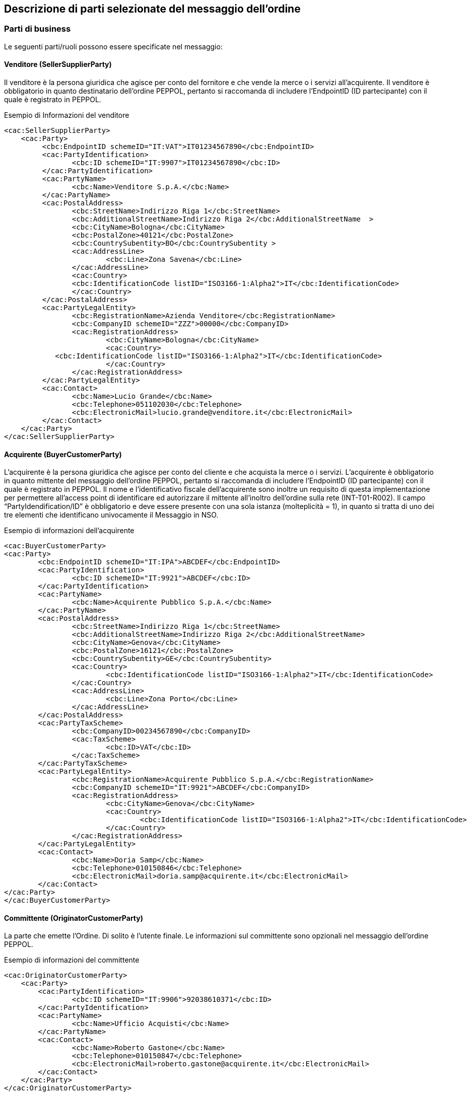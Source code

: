 == Descrizione di parti selezionate del messaggio dell’ordine

<<<

=== Parti di business

Le seguenti parti/ruoli possono essere specificate nel messaggio:

==== Venditore (SellerSupplierParty)

Il venditore è la persona giuridica che agisce per conto del fornitore e che vende la merce o i servizi all’acquirente. Il venditore è obbligatorio in quanto destinatario dell’ordine PEPPOL, pertanto si raccomanda di includere l’EndpointID (ID partecipante) con il quale è registrato in PEPPOL.

.Esempio di Informazioni del venditore
[source, xml]
<cac:SellerSupplierParty>
    <cac:Party>
	 <cbc:EndpointID schemeID="IT:VAT">IT01234567890</cbc:EndpointID>
	 <cac:PartyIdentification>
	 	<cbc:ID schemeID="IT:9907">IT01234567890</cbc:ID>
	 </cac:PartyIdentification>
	 <cac:PartyName>
	 	<cbc:Name>Venditore S.p.A.</cbc:Name>
	 </cac:PartyName>
	 <cac:PostalAddress>
	 	<cbc:StreetName>Indirizzo Riga 1</cbc:StreetName>
	 	<cbc:AdditionalStreetName>Indirizzo Riga 2</cbc:AdditionalStreetName  >
	 	<cbc:CityName>Bologna</cbc:CityName>
	 	<cbc:PostalZone>40121</cbc:PostalZone>
	 	<cbc:CountrySubentity>BO</cbc:CountrySubentity >
	 	<cac:AddressLine>
	 		<cbc:Line>Zona Savena</cbc:Line>
	 	</cac:AddressLine>
	 	<cac:Country>
	 	<cbc:IdentificationCode listID="ISO3166-1:Alpha2">IT</cbc:IdentificationCode>
	 	</cac:Country>
	 </cac:PostalAddress>
	 <cac:PartyLegalEntity>
	 	<cbc:RegistrationName>Azienda Venditore</cbc:RegistrationName>
	 	<cbc:CompanyID schemeID="ZZZ">00000</cbc:CompanyID>
	 	<cac:RegistrationAddress>
	 		<cbc:CityName>Bologna</cbc:CityName>
	 		<cac:Country>
            <cbc:IdentificationCode listID="ISO3166-1:Alpha2">IT</cbc:IdentificationCode>
	 		</cac:Country>
	 	</cac:RegistrationAddress>
	 </cac:PartyLegalEntity>
	 <cac:Contact>
	 	<cbc:Name>Lucio Grande</cbc:Name>
	 	<cbc:Telephone>051102030</cbc:Telephone>
	 	<cbc:ElectronicMail>lucio.grande@venditore.it</cbc:ElectronicMail>
	 </cac:Contact>
    </cac:Party>
</cac:SellerSupplierParty>
                       
==== Acquirente (BuyerCustomerParty) 

L’acquirente è la persona giuridica che agisce per conto del cliente e che acquista la merce o i servizi. L’acquirente è obbligatorio in quanto mittente del messaggio dell’ordine PEPPOL, pertanto si raccomanda di includere l’EndpointID (ID partecipante) con il quale è registrato in PEPPOL. 
Il nome e l’identificativo fiscale dell’acquirente sono inoltre un requisito di questa implementazione per permettere all’access point di identificare ed autorizzare il mittente all’inoltro dell’ordine sulla rete (INT-T01-R002).
Il campo “PartyIdendification/ID” è obbligatorio e deve essere presente con una sola istanza (molteplicità = 1), in quanto si tratta di uno dei tre elementi che identificano univocamente il Messaggio in NSO.

.Esempio di informazioni dell'acquirente
[source, xml]

<cac:BuyerCustomerParty>
<cac:Party>
	<cbc:EndpointID schemeID="IT:IPA">ABCDEF</cbc:EndpointID>
	<cac:PartyIdentification>
		<cbc:ID schemeID="IT:9921">ABCDEF</cbc:ID>
	</cac:PartyIdentification>
	<cac:PartyName>
		<cbc:Name>Acquirente Pubblico S.p.A.</cbc:Name>
	</cac:PartyName>
	<cac:PostalAddress>
		<cbc:StreetName>Indirizzo Riga 1</cbc:StreetName>
		<cbc:AdditionalStreetName>Indirizzo Riga 2</cbc:AdditionalStreetName>
		<cbc:CityName>Genova</cbc:CityName>
		<cbc:PostalZone>16121</cbc:PostalZone>
		<cbc:CountrySubentity>GE</cbc:CountrySubentity>
		<cac:Country>
			<cbc:IdentificationCode listID="ISO3166-1:Alpha2">IT</cbc:IdentificationCode>
		</cac:Country>
		<cac:AddressLine>
			<cbc:Line>Zona Porto</cbc:Line>
		</cac:AddressLine>
	</cac:PostalAddress>
	<cac:PartyTaxScheme>
		<cbc:CompanyID>00234567890</cbc:CompanyID>
		<cac:TaxScheme>
			<cbc:ID>VAT</cbc:ID>
		</cac:TaxScheme>
	</cac:PartyTaxScheme>
	<cac:PartyLegalEntity>
		<cbc:RegistrationName>Acquirente Pubblico S.p.A.</cbc:RegistrationName>
		<cbc:CompanyID schemeID="IT:9921">ABCDEF</cbc:CompanyID>
		<cac:RegistrationAddress>
			<cbc:CityName>Genova</cbc:CityName>
			<cac:Country>
				<cbc:IdentificationCode listID="ISO3166-1:Alpha2">IT</cbc:IdentificationCode>
			</cac:Country>
		</cac:RegistrationAddress>
	</cac:PartyLegalEntity>
	<cac:Contact>
		<cbc:Name>Doria Samp</cbc:Name>
		<cbc:Telephone>010150846</cbc:Telephone>
		<cbc:ElectronicMail>doria.samp@acquirente.it</cbc:ElectronicMail>
	</cac:Contact>
</cac:Party>
</cac:BuyerCustomerParty>

==== Committente (OriginatorCustomerParty)

La parte che emette l’Ordine. Di solito è l’utente finale. Le informazioni sul committente sono opzionali nel messaggio dell’ordine PEPPOL.

.Esempio di informazioni del committente

[source, xml]

<cac:OriginatorCustomerParty>
    <cac:Party>
	<cac:PartyIdentification>
		<cbc:ID schemeID="IT:9906">92038610371</cbc:ID>
	</cac:PartyIdentification>
	<cac:PartyName>
		<cbc:Name>Ufficio Acquisti</cbc:Name>
	</cac:PartyName>
	<cac:Contact>
		<cbc:Name>Roberto Gastone</cbc:Name>
		<cbc:Telephone>010150847</cbc:Telephone>
		<cbc:ElectronicMail>roberto.gastone@acquirente.it</cbc:ElectronicMail>
	</cac:Contact>
    </cac:Party>
</cac:OriginatorCustomerParty>

==== Intestatario fattura (AccountingCustomerParty)

L’intestatario della fattura è la persona giuridica che agisce per conto del Cliente e che riceve la fattura relativa all’ordine. Le informazioni sull’intestatario della fattura sono opzionali nel messaggio dell’Ordine PEPPOL. (Vedi regola INT-T01-R002).

.Esempio di informazioni dell'intestatario fattura

[source, xml]

<cac:AccountingCustomerParty>
<cac:Party>
	<cac:PartyIdentification>
		<cbc:ID schemeID="IT:9921">ABCDEF</cbc:ID>
	</cac:PartyIdentification>
	<cac:PartyName>
		<cbc:Name>Ospedale Sant’Anna</cbc:Name>
	</cac:PartyName>
	<cac:PostalAddress>
		<cbc:StreetName>Via del pensiero, 1</cbc:StreetName>
		<cbc:AdditionalStreetName>Primo Piano</cbc:AdditionalStreetName>
		<cbc:CityName>Maranello</cbc:CityName>
		<cbc:PostalZone>41053</cbc:PostalZone>
		<cbc:CountrySubentity>Modena</cbc:CountrySubentity>
		<cac:AddressLine>
			<cbc:Line>Stanza 18</cbc:Line>
		</cac:AddressLine>
		<cac:Country>
			<cbc:IdentificationCode listID="ISO3166-1:Alpha2">IT</cbc:IdentificationCode>
		</cac:Country>
	</cac:PostalAddress>
	<cac:PartyTaxScheme>
		<cbc:CompanyID>00234567890</cbc:CompanyID>
		<cac:TaxScheme>
			<cbc:ID>VAT</cbc:ID>
		</cac:TaxScheme>
	</cac:PartyTaxScheme>
	<cac:PartyLegalEntity>
		<cbc:RegistrationName>Ospedale Sant’Anna</cbc:RegistrationName>
		<cbc:CompanyID schemeID="IT:9906">00234567890</cbc:CompanyID>
		<cac:RegistrationAddress>
			<cbc:CityName>Modena</cbc:CityName>
			<cac:Country>
				<cbc:IdentificationCode listID="ISO3166-1:Alpha2">IT</cbc:IdentificationCode>
			</cac:Country>
		</cac:RegistrationAddress>
	</cac:PartyLegalEntity>
	<cac:Contact>
		<cbc:ID>IDResponsabileFatturazione</cbc:ID>
	</cac:Contact>
</cac:Party>
</cac:AccountingCustomerParty>

[NOTE]
====
E’ importante notare che per facilitare il riutilizzo delle informazioni sull’intestatario in fattura, si raccomanda di includere pi§ informazioni possibili, come PostalAddress, PartyTaxScheme e PartyLegalEntity (iscrizione al REA) in aggiunta al PartyName e al PartyIdentification.  
====


=== Riferimento ad un’altro ordine

Per diversi scopi potrebbe essere necessario riferirsi ad un altro ordine precedente. Allo scopo è possibile riferirsi ad un preciso ordine indicandone anche lo stato. Per esempio per sostituire un ordine rifiutato o per correggerlo è possibile:

* indicarne gli estremi;
* la tipologia 220 secondo la codifica OrderTypeCode basata su “UNCL1001”;
* lo stato “Cancelled” o “Revised” secondo la codifica “DocumentStatusCode”

Gli estremi che identificano un ordine precedente si trovano nell’elemento “OrderDocumentReference” e sono tre :

. “ID”, valorizzato con il numero identificativo dell’Ordine che si intende aggiornare;
. “IssueDate”, valorizzato con la data dell’Ordine che si intende aggiornare;
. “IssuerParty”, al cui interno dovrà essere indicato il campo “PartyIdendification/ID” con il corrispondente valore presente nel documento che si intende aggiornare.

La tipologia dell’Ordine e il suo stato possono essere espressi utilizzando le seguenti codifiche ufficiali disponibili nel package UBL.

**Codifica Document Type Code (UNCL1001)**:

http://test-docs.peppol.eu/poacc/upgrade-3/codelist/UNCL1001/

Per identificare il tipo di ordine si usa un «subset» della codifica ufficiale UNCL 1001 sopra indicata. Si riporta di seguito il subset denominato «OrderTypeCode» definito da PEPPOL ed esteso da Intercent-ER (vedi specifica delle codifiche).

[width="100%", cols="1,2, 4"]
|===
| *Codice* | *Tipo ordine (EN)* | *Tipo ordine (IT)*
| 148 | Bailment contract | Ordine di comodato d’uso
| 220 | Purchase Order| Ordine di Acquisto
| 221 | Blanket Order | Ordine generale "prodotti  a scorta"
| 222 | Spot Order | Ordine di "transito" occasionale
| 225 | Repair order | Ordine di riparazione
| 227 | Consignment Order | Ordine di apertura conto deposito
| 228 | Sample Order | Ordine di fatturazione
| 232 | Hire order | Ordine di noleggio del bene
| 258 | Standing Order | Ordine di fatturazione e ripristino
|===

Note per l’utilizzo delle diverse tipologie d’ordine:

* **tipo 148** (Bailment Contract – Ordine di comodato d’uso): corrisponde ad un ordine di materiale o apparecchiature in comodato d’uso senza fatturazione.
* **tipo 220** (Purchase Order – Ordine di acquisto): corrisponde a un generico ordine di acquisto che può essere utilizzato sia per beni sia per servizi, con o senza emissione del relativo DDT.
* **tipo 221** (Blancket Order – Ordine generale “prodotti a scorta”): corrisponde all’ordine per l’acquisto di beni a scorta.
* **tipo 222** (Spot Order - Ordine di "transito" occasionale): corrisponde all’ordine per l’acquisto di prodotti in transito ovvero prodotti che non vengono stoccati.
* **tipo 225** (Repair Order): corrisponde all’ordine per l’invio di apparecchiature in riparazione.
* **tipo 227** (Consignment Order - Ordine di apertura conto deposito): corrisponde all’ordine di apertura del Conto Deposito (prima richiesta) e può essere utilizzato in modo opzionale dalle Amministrazioni. Le informazioni per la chiusura del conto deposito, così come per la trasmissione degli inventari periodici, non sono al momento gestite tramite profili PEPPOL. 
* **tipo 228** (Sample Order - Ordine di fatturazione): nella gestione dei beni acquisiti attraverso modalità di conto visione (ad esempio, dispositivi medici impiantabili gestiti direttamente da sala operatoria) l’ordine di fatturazione è utilizzato per autorizzare la fatturazione dei soli beni effettivamente trattenuti e quindi consumati. Inoltre, nell’ambito del conto deposito l’ordine di fatturazione è utilizzato per autorizzare la fatturazione di beni in conto deposito per i quali non si richiede il ripristino contestuale. Al codice 228 possono essere ricondotti in generale tutti gli ordini che riguardano la sola fatturazione di beni già consumati, per i quali il fornitore non deve effettuare una nuova consegna. L’ordine di tipo 228 riporta i riferimenti (in specifici campi) di Lotto, N. Seriale, Numero e data DDT di consegna dei prodotti utilizzati.
* **tipo 232** (Hire Order - Ordine di noleggio del bene): corrisponde all’ordine di apparecchiature e beni di noleggio con canone. 
* **tipo 258** (Standing Order - Ordine di fatturazione e ripristino): la gestione delle scorte in conto deposito prevede normalmente una quantità di riordino prestabilita per ogni prodotto per mantenere le scorte minime necessarie. L'ordine di fatturazione e ripristino è utilizzato con la finalità di autorizzare il fornitore alla fatturazione di quanto consumato e per reintegrare il deposito del fornitore presso l’azienda cliente. Non è a intervalli regolari ma avviene ad ogni utilizzo. Nell’ambito del Conto Deposito non è previsto l’ordine di solo ripristino. L’ordine di tipo 258 è utilizzato anche per tutti i beni acquistati con fatturazione a referto, kit, test o validazione.  L’ordine di tipo 258 riporta i riferimenti (in specifici campi) di Lotto, N. Seriale, Numero e data DDT di consegna dei prodotti utilizzati.

**Codifica Document Status Code**:

http://docs.oasis-open.org/ubl/os-UBL-2.1/cl/gc/default/DocumentStatusCode-2.1.gc

[NOTE]

Per dettagli consultare la specifica Intercent-ER delle codifiche.

Possono essere forniti uno o più riferimenti ad ordini precedenti dei quali se ne vuole comunicare la cancellazione (Cancelled) o la revisione (Revised).
Per gli ordini precedenti con stato “Revised”, l’Ordine presente rappresenta quindi sempre la nuova versione che li sostituisce completamente.
 

==== Esempio di cancellazione di un ordine precedente

L’Ordine precedente in riferimento viene cancellato e il presente Ordine contiene righe vuote (NA) e i segmenti TaxTotal e AnticipatedMonetaryTotal non devono essere presenti.


[source, xml]

<cac:OrderDocumentReference>
        <cbc:ID>1111</cbc:ID>
        <cbc:IssueDate>2015-04-30</cbc:IssueDate>
        <cbc:DocumentTypeCode listID=”UNCL1001”>220</cbc:DocumentTypeCode>
        <cbc:DocumentStatusCode listID=”DocumentStatusCode”>Cancelled</cbc:DocumentStatusCode>
    <cac:IssuerParty>
    <cac:PartyIdentification>
        <cbc:ID schemeID="IT:9921">ABCDEF</cbc:ID>
    </cac:PartyIdentification>
    </cac:IssuerParty>
    </cac:OrderDocumentReference>
            …
    <cac:OrderLine>
    <cac:LineItem>
		<cbc:ID>NA</cbc:ID>
		<cbc:Quantity unitCode="NAR" unitCodeListID="UNECERec20">0</cbc:Quantity>
		    <cac:Item>
			    <cbc:Name>N/A</cbc:Name>
		    </cac:Item>
		</cac:LineItem>
</cac:OrderLine>

==== Esempio di modifica di un ordine precedente

L’Ordine precedente in riferimento viene modificato dal presente Ordine che contiene tutte le righe necessarie e che pertanto rappresenta completamente il nuovo ordine.

[source, xml]

<cac:OrderDocumentReference>
    <cbc:ID>1115</cbc:ID>
    <cbc:IssueDate>2015-04-30</cbc:IssueDate>
    <cbc:DocumentTypeCode listID=”UNCL1001”>220</cbc:DocumentTypeCode>
    <cbc:DocumentStatusCode listID=”DocumentStatusCode”>Revised</cbc:DocumentStatusCode>
    <cac:IssuerParty>
        <cac:PartyIdentification>
            <cbc:ID schemeID="IT:9921">ABCDEF</cbc:ID>
        </cac:PartyIdentification>
    </cac:IssuerParty>
</cac:OrderDocumentReference>
    …
<cac:OrderLine>
    <cac:LineItem>
        <cbc:ID>1</cbc:ID>
        <cbc:Quantity unitCode="NAR" unitCodeListID="UNECERec20">25</cbc:Quantity>
        <cbc:LineExtensionAmount currencyID="EUR">118.13</cbc:LineExtensionAmount>
			…
		<cac:Item>
            <cbc:Description>128481</cbc:Description>
            <cbc:Name>CISTO - AID 650036(EX79847-E) </cbc:Name>
            <cac:SellersItemIdentification>
                <cbc:ID>79847-E</cbc:ID>
            </cac:SellersItemIdentification>
				…
        </cac:Item>
    </cac:LineItem>
</cac:OrderLine>


==== Esempio combinato di revisione e cancellazione di più ordini precedenti

In questo caso viene inviato un nuovo ordine che modifica due ordini precedenti e viene cancellato un terzo. L’ordine nuovo contiene tutte le righe necessarie e sostituisce i precedenti. 

[source, xml]

<cac:OrderDocumentReference>
    <cbc:ID>1111</cbc:ID>
    <cbc:IssueDate>2018-09-02</cbc:IssueDate>
    <cbc:DocumentTypeCode listID=”UNCL1001”>220</cbc:DocumentTypeCode>
    <cbc:DocumentStatusCode listID=”DocumentStatusCode”>Revised</cbc:DocumentStatusCode>
    <cac:IssuerParty>
        <cac:PartyIdentification>
            <cbc:ID schemeID="IT:9921">ABCDEF</cbc:ID>
        </cac:PartyIdentification>
    </cac:IssuerParty>
</cac:OrderDocumentReference>
<cac:OrderDocumentReference>
    <cbc:ID>1112</cbc:ID>
    <cbc:IssueDate>2018-09-03</cbc:IssueDate>
    <cbc:DocumentTypeCode listID=”UNCL1001”>220</cbc:DocumentTypeCode>
    <cbc:DocumentStatusCode listID=”DocumentStatusCode”>Revised</cbc:DocumentStatusCode>
    <cac:IssuerParty>
        <cac:PartyIdentification>
            <cbc:ID schemeID="IT:9921">ABCDEF</cbc:ID>
        </cac:PartyIdentification>
    </cac:IssuerParty>
</cac:OrderDocumentReference>
<cac:OrderDocumentReference>
    <cbc:ID>1100</cbc:ID>
    <cbc:IssueDate>2018-09-01</cbc:IssueDate>
    <cbc:DocumentTypeCode listID=”UNCL1001”>220</cbc:DocumentTypeCode>
    <cbc:DocumentStatusCode listID=”DocumentStatusCode”>Cancelled</cbc:DocumentStatusCode>
    <cac:IssuerParty>
        <cac:PartyIdentification>
            <cbc:ID schemeID="IT:9921">ABCDEF</cbc:ID>
        </cac:PartyIdentification>
    </cac:IssuerParty>
</cac:OrderDocumentReference>
            …
<cac:OrderLine>
    <cac:LineItem>
        <cbc:ID>1</cbc:ID>
        <cbc:Quantity unitCode="NAR" unitCodeListID="UNECERec20">25</cbc:Quantity>
        <cbc:LineExtensionAmount currencyID="EUR">118.13</cbc:LineExtensionAmount>
            …
        <cac:Item>
            <cbc:Description>128481</cbc:Description>
            <cbc:Name>CISTO - AID 650036(EX79847-E) </cbc:Name>
            <cac:SellersItemIdentification>
                <cbc:ID>79847-E</cbc:ID>
            </cac:SellersItemIdentification>
		        …
        </cac:Item>
    </cac:LineItem>
</cac:OrderLine>

=== Altri Riferimenti

Nel procurement pubblico possono essere diversi i riferimenti necessari a identificare una fornitura. Per fornire gli estremi di un documento a cui ci si riferisce dalla testata o dalle righe d’ordine è necessario specificarne la tipologia.
Le seguenti tipologie di documento possono essere utilizzate sia in testata che dalle righe d’ordine. Altre tipologie possono essere utilizzate liberamente, purchè non siano in contrasto con altre informazioni per le quali esiste già una precisa posizione nel documento.


[width="100%", cols="1,2, 4"]
|===

|*DocumentType* | *Descrizione* | *Dove usarlo*
|**CIG** |	Codice Identificativo Gara |	cac:AdditionalDocumentReference (0..n)
cac:OrderLine/cac:DocumentReference (0..n)
|**CUP** |	Codice Unico Progetto |	cac:AdditionalDocumentReference (0..n)
cac:OrderLine/cac:DocumentReference (0..n)
|**DDT** |	Documento di Trasporto
(usare solo per riferirsi a DDT precedentemente ricevuti all’apertura di un conto deposito merce) |	cac:AdditionalDocumentReference (0..n)
cac:OrderLine/cac:DocumentReference (0..n)
|**IMPEGNO** |	Estremi Impegno |	cac:AdditionalDocumentReference (0..n)
cac:OriginatorDocumentReference (0..1)
cac:OrderLine/cac:DocumentReference (0..n)
|**DELIBERA** |	Estremi Delibera |	cac:AdditionalDocumentReference (0..n)
cac:OriginatorDocumentReference (0..1)
cac:OrderLine/cac:DocumentReference (0..n)
|**CONTRATTO** |	Estremi Contratto |	In testata si usa cac:Contract (0..1)
cac:OrderLine/cac:DocumentReference (0..n)
|**CONVENZIONE** |	Estremi Convenzione |	cac:AdditionalDocumentReference (0..n)
cac:OriginatorDocumentReference (0..1)
cac:OrderLine/cac:DocumentReference (0..n)
|===

[NOTE]

Se il documento citato è quello che ha originato l’ordine è preferibile usare cac:OriginatorDocumentReference piuttosto che cac:AdditionalDocumentReference. 

==== Riferimento al documento che ha originato l’ordine

In certi casi è necessario evidenziare quale sia il documento che ha originato l’ordine. Trattasi di riferimento necessario solitamente solo a livello di testata ordine. 

.L’esempio seguente indica una delibera come riferimento di origine.

[source, xml]

<cac:OriginatorDocumentReference>
    <cbc:ID>1245</cbc:ID>
    <cbc:IssueDate>2015-01-01</cbc:IssueDate>
    <cbc:DocumentType>DELIBERA</cbc:DocumentType>
</cac:OriginatorDocumentReference>

==== Riferimento aggiuntivo a livello di testata

.Esempio di riferimento ad un CIG a livello di testata ordine:

[source, xml]

<cac:AdditionalDocumentReference>
    <cbc:ID>1Z1A3EE456</cbc:ID>
    <cbc:DocumentType>CIG</cbc:DocumentType>
</cac:AdditionalDocumentReference

==== Riferimento aggiuntivo a livello di riga 

.Esempio di riferimento ad un CIG (INT-T01-R029), un IMPEGNO e a un DDT a livello di riga:

[source, xml]

<cac:OrderLine>
        …
  <cac:AdditionalItemProperty>
      <!--Riferimento CIG-->
      <cbc:Name>CIG</cbc:Name>
      <cbc:Value>1Z1A3EE456</cbc:Value>
  </cac:AdditionalItemProperty>
  <cac:AdditionalItemProperty>
      <!--Riferimento Impegno-->
      <cbc:Name>IMPEGNO</cbc:Name>
      <cbc:Value>123</cbc:Value>
  </cac:AdditionalItemProperty>
  <cac:AdditionalItemProperty>
      <!--Riferimento DDT-->
      <cbc:Name>DDT</cbc:Name>
      <cbc:Value>CD13579</cbc:Value>
  </cac:AdditionalItemProperty>
</cac:OrderLine>

=== Allegati

I documenti non-XML possono essere inviati come allegato all’Ordine PEPPOL. Questi potrebbero essere disegni o resoconti di ore lavorate o altri documenti rilevanti per l’Ordine. L’allegato può essere inviato come oggetto binario codificato in Base64, incorporato nel message o come URI ad un indirizzo esterno. 

*Si raccomanda di inviare allegati in modo incorporato, oggetti binari e non come riferimenti esterni.*

[NOTE]

Gli allegati dovrebbero essere utilizzati per fornire informazioni aggiuntive e non per copie dell’ordine in altri formati.

I codici validi vengono denotati nella sezione http://test-docs.peppol.eu/poacc/upgrade-3/codelist/[Codifica di riferimento].

.Esempio di allegato incorporato, oggetto binario nel messaggio dell’Ordine PEPPOL.

[source, xml]

<cac:AdditionalDocumentReference>
    <cbc:ID>Specification 123</cbc:ID>
    <cbc:DocumentType>Order details</cbc:DocumentType> <1>
        <cac:Attachment>
            <cbc:EmbeddedDocumentBinaryObject mimeCode="application/pdf" filename="specification.pdf">PD94bWwgdm… +PC9PcmRlcj4=
            </cbc:EmbeddedDocumentBinaryObject> <2>
        </cac:Attachment>
</cac:AdditionalDocumentReference>

<1> E' consigliabile utilizzare l'elemento cac:AdditionalDocumentReference/cbc:DocumentType per inviare una breve descrizione del contenuto presente in allegato.
<2> Il nome del file e la sua estensione devono essere inviati dall'attributo filename all'elemento cbc:EmbeddedDocumentBinaryObject

[IMPORTANT]

Gli allegati possono essere utilizzati come informazioni aggiuntive ma non come copie dell'ordine.

=== Riferimento al documento del Committente (Originator)

L'elemento cac: OriginatorDocumentReference / cbc: ID è utilizzato per dare un riferimento al documento che ha originato l'ordine, ad esempio la richiesta interna sul sito dell'acquirente su cui si basa l'ordine.

.Esempio UBL riferimento del Committente

[source,xml]

<cac:OriginatorDocumentReference>
  <cbc:ID>2139239</cbc:ID>
</cac:OriginatorDocumentReference>

=== Identificazione prodotto
I prodotti devono essere identificati utilizzando i seguenti identificatori: 
 
* Sellers ID; 
* Standard ID, es. Il GTIN (Global Trade Item Number) di GS1.

Quale identificatore deve essere usato dipende dalle informazioni conosciute al momento dell’ordine o da quello comunemente utilizzato nel settore business di riferimento.

[IMPORTANT]

Ogni ordine DEVE avere un identificatore per l’articolo e/o la sua denominazione

.Esempio di un articolo di un Ordine PEPPOL utilizzando sia il Sellers ID che lo Standard ID (GTIN):

[source, xml]

<cac:Item>
        …
    <cac:SellersItemIdentification>
         <cbc:ID>541706</cbc:ID>
    </cac:SellersItemIdentification>
    <cac:StandardItemIdentification>
         <cbc:ID schemeID="0160">05704368124358</cbc:ID>
    </cac:StandardItemIdentification>
        …
</cac:Item>

=== Nome e descrizione prodotto
Il nome del Prodotto deve essere fornito nell’elemento Item/Name a livello di riga. La sua descrizione può essere fornita in [Silver]#cac:Item/cbc:Description#. 

.Esempio:

[source, xml]

<cac:Item>
    <cbc:Description>1x12 pacchi</cbc:Description>
    <cbc:Name>Salviette per bambini</cbc:Name>
 	 …
</cac:Item> 

=== Centro di Costo
Gli ordini di approvvigionamento di certi settori, come ad esempio quello sanitario, necessitano di identificare precisamente il Centro di Costo di ogni articolo ordinato. Nell’esempio che segue si evidenzia come un’ordine possa contenere gli articoli richiesti da diverse unità operative (U.O.) che solitamente corrispondono a diversi centri di costo.

[source, xml]

<cac:OrderLine>
    <cac:LineItem>
        <cbc:ID>1</cbc:ID>
        <cbc:Quantity unitCode="NAR" unitCodeListID=”UNECERec20”>1000</cbc:Quantity>
        <cbc:LineExtensionAmount currencyID="EUR">5000.00</cbc:LineExtensionAmount>
        <cbc:AccountingCost>PRONTO SOCCORSO</cbc:AccountingCost>
        <cac:Price>
            <cbc:PriceAmount currencyID="EUR">5.00000</cbc:PriceAmount>
        </cac:Price>
        <cac:Item>
            <cbc:Description>1x12 pacchi</cbc:Description>
            <cbc:Name>Confezione Garze</cbc:Name>
        </cac:Item>
    </cac:LineItem>
</cac:OrderLine>
<cac:OrderLine>
    <cac:LineItem>
        <cbc:ID>2</cbc:ID>
        <cbc:Quantity unitCode="NAR" unitCodeListID=”UNECERec20”>500</cbc:Quantity>
        <cbc:LineExtensionAmount currencyID="EUR">2500.00</cbc:LineExtensionAmount>
        <cbc:AccountingCost>MEDICINA GENERALE</cbc:AccountingCost>
        <cac:Price>
            <cbc:PriceAmount currencyID="EUR">5.0000</cbc:PriceAmount>
        </cac:Price>
        <cac:Item>
            <cbc:Description>1x12 pacchi</cbc:Description>
            <cbc:Name>Confezione Garze</cbc:Name>
        </cac:Item>
    </cac:LineItem>
</cac:OrderLine>

=== Quantità e unità di misura

Nell’Ordine PEPPOL possono essere fornite diverse Quantità e le relative Unità di misura. Esse sono relazionate sia al processo dell’ordine che a quello della logistica. La tabella seguente elenca le quantità e le relative unità di misura previste. Ogni quantità deve avere la sua unità di misura espresso secondo la codifica di riferimento.

[width="100%", cols="1,2"]
|===
| *Nome element / (Nome tag)* | *Descrizione* 
| Price Quantity / [Silver]#cbc:BaseQuantity#  | Quantità relative al Prezzo. 
| Order Quantity / [Silver]#cbc:Quantity#  | Quantità ordinate, es. Il numero dei pezzi o il volume in litri.  
|===

.Esempio di una riga d’ordine con una quantità di 120 litri (cbc:Quantity) e il prezzo al litro:

[source, xml]

<cac:OrderLine>
    <cac:LineItem>
        <cbc:ID>1</cbc:ID>
        <cbc:Quantity unitCode="LTR" unitCodeListID=”UNECERec20”>120</cbc:Quantity>
        <cbc:LineExtensionAmount currencyID="EUR">6000.00</cbc:LineExtensionAmount>
        <cbc:PartialDeliveryIndicator>false</cbc:PartialDeliveryIndicator>
        <cbc:AccountingCost>ProjectID123</cbc:AccountingCost>
        <cac:Price>
            <cbc:PriceAmount currencyID="EUR">50.00000</cbc:PriceAmount>
            <cbc:BaseQuantity unitCode="LTR" unitCodeListID=”UNECERec20”>1</cbc:BaseQuantity> 
        </cac:Price>
    </cac:LineItem>
</cac:OrderLine>


=== Prezzi

Nel processo dell’ordine i prezzi possono essere scambiati  sia per prodotti specificati con il nome che mediante identificatori. Questo permette al venditore di cambiare il prezzo nella risposta d’Ordine.

Se i prezzi non vengono forniti con l’Ordine la prassi è quella di verificare il prezzo durante il processo di fatturazione comparando i prezzi in Fattura con quelli del Catalogo.  

Il Prezzo viene specificato per gli articoli o servizi indicati nell’ordine. 

In particolare i prezzi dovrebbero includere abbuoni/sconti e/o maggiorazioni ma al netto delle imposte (IVA). 

.Esempio di prezzo per un articolo merce:

[source, xml]

<cac:Price>
 	<cbc:PriceAmount currencyID="EUR">50.00000</cbc:PriceAmount>
 	<cbc:BaseQuantity unitCode="LTR" unitCodeListID=”UNECERec20”>1</cbc:BaseQuantity>
</cac:Price>

=== Omaggi

Per includere nell’ordine degli articoli in omaggio è necessario indicarli in riga separata rispetto a quelli a pagamento e poi si deve indicare sia l’importo di riga che il prezzo con importo a 0 (zero). 

.Esempio di una riga d’ordine contenente 20 striscie per il test del glucosio in omaggio:  

[source, xml]

<cbc:ID>1</cbc:ID>
    <cbc:Quantity unitCode="SR" unitCodeListID=”UNECERec20”>20</cbc:Quantity>
    <cbc:LineExtensionAmount currencyID="EUR">0</cbc:LineExtensionAmount>
        <cac:Price> 	
            <cbc:PriceAmount currencyID="EUR">0</cbc:PriceAmount>
   	        <cbc:BaseQuantity unitCode="LTR" unitCodeListID=”UNECERec20”>1</cbc:BaseQuantity>
        </cac:Price>
        <cac:Item>
            <cbc:Description>1x12 pacchi</cbc:Description>
   	        <cbc:Name>Striscie per glucosio</cbc:Name>
        </cac:Item>


=== Sconti e maggiorazioni

==== Regole generali

Gli elementi per specificare sconti e maggiorazioni si trovano su due  livelli.

L’elemento cac:AllowanceCharge con il sotto elemento cac:ChargeIndicator permette di indicare se si sta specificando una maggiorazione (true) o uno sconto/abbuono (false). 

**Livello di testata**

__Si applica all'intero ordine ed è incluso nel calcolo dell'importo totale dell'ordine (se specificato)__

* Possono essere forniti sconti e maggiorazioni
* L'indicazione IVA per sconti e maggiorazioni ( cac:TaxCategory con i suoi sotto elementi ) deve essere fornita  
* La somma di tutti gli sconti e maggiorazioni a livello di testata deve essere specificato rispettivamente nel AllowanceTotalAmount e nel ChargeTotalAmount, vedi  <<Calcolo dei totali (AnticipatedMonetaryTotals)>>

*Elemento Prezzo a livello di riga*

_Il prezzo indicato deve essere sempre il prezzo netto, cioè l'importo base ridotto da uno sconto._

* Solamente una occorrenza di sconto è consentita
* L'indicazione IVA per gli sconti non deve essere specificata
* Gli sconti relativi al prezzo sono solo informativi e non sono considerati in qualsiasi altro calcolo
* Gli sconti relativi al prezzo possono specificare l'importo e l'importo base

==== Sconti e maggiornazioni a livello di testata
Questo esempio mostra una maggiorazione relative ai costi di imballaggio:

[source, xml]

<cac:AllowanceCharge>
	  <cbc:ChargeIndicator>true</cbc:ChargeIndicator>
	    <cbc:AllowanceChargeReasonCode>AA</cbc:AllowanceChargeReasonCode>
	        <cbc:AllowanceChargeReason>Costi di imballaggio</cbc:AllowanceChargeReason>
	            <cbc:MultiplierFactorNumeric>20</cbc:MultiplierFactorNumeric>
	        <cbc:Amount currencyID="EUR">100.00</cbc:Amount>
	    <cbc:BaseAmount currencyID="EUR">5.00</cbc:BaseAmount>
</cac:AllowanceCharge>

Questo esempio mostra uno sconto per l’intero ordine:

[source, xml]

<cac:AllowanceCharge>
	<cbc:ChargeIndicator>false</cbc:ChargeIndicator>
	    <cbc:AllowanceChargeReasonCode>41</cbc:AllowanceChargeReasonCode>
            <cbc:AllowanceChargeReason>Sconto</cbc:AllowanceChargeReason>
                <cbc:MultiplierFactorNumeric>20</cbc:MultiplierFactorNumeric>
	        <cbc:Amount currencyID="EUR">100.00</cbc:Amount>
	    <cbc:BaseAmount currencyID="EUR">5.00</cbc:BaseAmount>
</cac:AllowanceCharge>

==== Sconti e maggiorazioni sul prezzo
Questo esempio mostra uno sconto di 10 EUR sul prezzo base:

[source, xml]

<cac:Price>
    <cbc:PriceAmount currencyID="EUR">90.00</cbc:PriceAmount>
        <cac:AllowanceCharge>
		    <cbc:ChargeIndicator>false</cbc:ChargeIndicator>
            <cbc:AllowanceChargeReason>Sconto</cbc:AllowanceChargeReason>
		    <cbc:Amount currencyID="EUR">10.00</cbc:Amount>
            <cbc:BaseAmount currencyID="EUR">100.00</cbc:BaseAmount>
        </cac:AllowanceCharge>
</cac:Price>

==== Sconti e maggiorazioni a livello di riga
Questo esempio mostra uno sconto applicato a tutta la riga d’ordine, dove 1'articolo è gratuito a titolo di sconto:

[source, xml]

<cac:OrderLine>
    <cac:LineItem>
        <cbc:ID>1</cbc:ID>
        <cbc:Quantity unitCode="NAR" unitCodeListID="UNECERec20">10</cbc:Quantity>
        <cbc:LineExtensionAmount currencyID="EUR">90.00</cbc:LineExtensionAmount>
            <cac:AllowanceCharge>
				<cbc:ChargeIndicator>false</cbc:ChargeIndicator>
				<cbc:AllowanceChargeReason>Sconto sulla riga</cbc:AllowanceChargeReason>
			    <cbc:MultiplierFactorNumeric>10</cbc:MultiplierFactorNumeric>
				<cbc:Amount currencyID="EUR">10.00</cbc:Amount>
				<cbc:BaseAmount currencyID="EUR">100.00</cbc:BaseAmount>
			</cac:AllowanceCharge>
            <cac:Price>
            <cbc:PriceAmount currencyID="EUR">9.00</cbc:PriceAmount><!-- Opzionale -->
            </cac:Price>
    </cac:LineItem>
</cac:OrderLine>

====	Sconto Merce
Per cessioni a titolo di sconto, premio o abbuono si inserisce una riga d’ordine separata prestando attenzione ad indicarne la relativa esenzione IVA.

Infatti ai fini IVA lo sconto merce rientra nelle operazioni Escluse ex Art. 15 D.P.R. 633/72.

[source, xml]

<cac:OrderLine>
    <cac:LineItem>
        <cbc:Quantity unitCode="NAR" unitCodeListID="UNECERec20">10</cbc:Quantity>
        <cbc:LineExtensionAmount currencyID="EUR">0.00</cbc:LineExtensionAmount>
            <cac:AllowanceCharge>
	            <cbc:ChargeIndicator>false</cbc:ChargeIndicator>
	            <cbc:AllowanceChargeReason>Sconto Merce</cbc:AllowanceChargeReason>
		        <cbc:MultiplierFactorNumeric>10</cbc:MultiplierFactorNumeric>
	            <cbc:Amount currencyID="EUR">90.00</cbc:Amount>
            </cac:AllowanceCharge>
            <cac:Price>
                 <cbc:PriceAmount currencyID="EUR">9.00</cbc:PriceAmount>
            </cac:Price>
            <cac:Item>
                <cbc:Description>1x12 PACCHI</cbc:Description>
                <cbc:Name>ARTICOLO MERCE</cbc:Name>
            <cac:ClassifiedTaxCategory>
                <cbc:ID>O</cbc:ID>
            </cac:ClassifiedTaxCategory>
            </cac:Item>
  	</cac:LineItem>
</cac:OrderLine>



=== Gestione Ordini particolari

==== Ordini in Conto Visione e Ordini in Conto Deposito
Gli ordini di beni in conto visione (tipo 228) e gli ordini di fatturazione e ripristino in conto deposito (tipo 258) prevedono che l’emissione dell’ordine avvenga successivamente alla consegna e all’utilizzo dei beni forniti. 
Pertanto negli ordini di tipo 228 e 258 è obbligatorio specificare i riferimenti relativi al Lotto, Numero Seriale, Numero e Data DDT di consegna dell’articolo utilizzato. 

Esempio: 

[source, xml]

<cac:AdditionalItemProperty>
	<!--Riferimento DDT--> 
	<cbc:Name>DDT</cbc:Name>  
	<cbc:Value>2018-1001</cbc:Value> 
</cac:AdditionalItemProperty>
<cac:ItemInstance>
	<!--Seriale--> 
	<cbc:SerialID>23456TY</cbc:SerialID>  
	<!--Lotto-->
	<cac:LotIdentification>
		<cbc:LotNumberID>AB123WE</cbc:LotNumberID>
	</cac:LotIdentification> 
</cac:ItemInstance>

==== Ordini di Kit a componenti predefinite e a componenti variabili (virtuali)

I componenti di un Kit (generalmente si tratta di dispositivi sanitari impiantabili) possono essere predefiniti (definiti a listino dal fornitore e sempre utilizzati congiuntamente) o variabili (nel listino del fornitore vengono indicati i possibili componenti richiedibili).
Solitamente esiste un codice articolo del kit e un codice articolo per ciascun componente del kit.

Nell’Ordine l’Item può essere definito nei termini del KIT o del Componente.

===== Esempio di Item definito nei termini del KIT

Codice articolo fornitore per il “KIT” (esempio: “KITCARTO9”)
Dettaglio dei componenti del KIT usando uno o più AdditionalItemProperty (non obbligatorio, cardinalità 0-n) in questo modo:

* Name = Componente;
* Value = ID componente Kit (esempio: “34A35M”, “34N01M”, …)

E’ possibile usare l’unità di misura che descrive un kit: KT

[source, xml]

<cac:OrderLine>
    <cac:LineItem>
        <cbc:Quantity unitCode="KT" unitCodeListID="UNECERec20">10</cbc:Quantity>
        <cbc:LineExtensionAmount currencyID="EUR">1000.00</cbc:LineExtensionAmount>
        <cac:Price>
            <cbc:PriceAmount currencyID="EUR">100.00000</cbc:PriceAmount>
            <cbc:BaseAmount currencyID="EUR">5.00</cbc:BaseAmount>
        </cac:Price>
        <cac:Item>
            <cbc:Name>KIT</cbc:Name>
            <cac:SellersItemIdentification>
                <cbc:ID>KITCARTO9</cbc:ID>
                <!—ID KIT-->
            </cac:SellersItemIdentification>
            <cac:AdditionalItemProperty>
                <cbc:Name>Componente</cbc:Name>
                <cbc:Value>KITCARTO9</cbc:Value>
            </cac:AdditionalItemProperty>
            <cac:AdditionalItemProperty>
                <cbc:Name>Componente</cbc:Name>
                <cbc:Value>34N01M</cbc:Value>
            </cac:AdditionalItemProperty>
        </cac:Item>
    </cac:LineItem>
</cac:OrderLine>


===== Esempio di Item definito nei termini del Componente di un KIT

Codice articolo fornitore per il “Componente” (esempio: NAVI-STAR 34A35M)
Riferimento al KIT di appartenenza usando un AdditionalItemProperty (non obbligatorio, cardinalità 0-n) in questo modo:

* Name = KIT; 
* Value = ID Kit (esempio: “KITCARTO9”)

E’ possibile usare l’unità di misura che descrive un componente (parte): NPT

[source, xml]

<cac:OrderLine>
    <cac:LineItem>
        <cbc:Quantity unitCode="NPT" unitCodeListID="UNECERec20">10</cbc:Quantity>
        <cbc:LineExtensionAmount currencyID="EUR">100.00</cbc:LineExtensionAmount>
        <cac:Price>
            <cbc:PriceAmount currencyID="EUR">10.00000</cbc:PriceAmount>
            <cbc:BaseAmount currencyID="EUR">5.00</cbc:BaseAmount>
        </cac:Price>
        <cac:Item>
            <cbc:Name>Articolo Componente</cbc:Name>
            <cac:SellersItemIdentification>
                <cbc:ID>NAVI-STAR 34A35M</cbc:ID>
                <!—ID Componente-->
            </cac:SellersItemIdentification>
            <cac:AdditionalItemProperty>
                <cbc:Name>KIT</cbc:Name>
                <cbc:Value>34A35M</cbc:Value>
            </cac:AdditionalItemProperty>
        </cac:Item>
    </cac:LineItem>
</cac:OrderLine>

==== Calcolo dell'importo sconti/maggiorazioni

Sconti e maggiorazioni a livello di testata sono costituiti da elementi contenenti informazioni sull'importo base di sconti/maggiorazioni e sulla percentuale di sconti/maggiorazioni. Questi, se presenti in fattura, sono utilizzati per calcolare l'importo di sconti/maggiorazioni.

Se l'importo base è presente, deve essere presente la percentuale, e se la percentuale è presente anche l'importo base deve essere presente. Il calcolo dell'importo è definito nel modo seguente:

====
*Importo* = *Importo base* x (**Percentuale** ÷ **100**)
====

.Esempio di UBL di sconti e maggiorazioni a livello di testata

[source, xml]

<cac:AllowanceCharge>
        <cbc:ChargeIndicator>true</cbc:ChargeIndicator> <1>
        <cbc:AllowanceChargeReasonCode>FC</cbc:AllowanceChargeReasonCode>
        <cbc:AllowanceChargeReason>Freight service</cbc:AllowanceChargeReason>
        <cbc:MultiplierFactorNumeric>2</cbc:MultiplierFactorNumeric> <4>
        <cbc:Amount currencyID="EUR">20</cbc:Amount> <5>
        <cbc:BaseAmount currencyID="EUR">1000</cbc:BaseAmount> <3>
        <cac:TaxCategory>
                <cbc:ID>S</cbc:ID>
                <cbc:Percent>23.6</cbc:Percent>
                <cac:TaxScheme>
                        <cbc:ID>VAT</cbc:ID>
                </cac:TaxScheme>
        </cac:TaxCategory>
</cac:AllowanceCharge>
<cac:AllowanceCharge>
        <cbc:ChargeIndicator>false</cbc:ChargeIndicator> <2>
        <cbc:AllowanceChargeReasonCode>65</cbc:AllowanceChargeReasonCode>
        <cbc:AllowanceChargeReason>Production error discount</cbc:AllowanceChargeReason>
        <cbc:Amount currencyID="EUR">10</cbc:Amount>
        <cac:TaxCategory>
                <cbc:ID>S</cbc:ID>
                <cbc:Percent>23.6</cbc:Percent>
                <cac:TaxScheme>
                        <cbc:ID>VAT</cbc:ID>
                </cac:TaxScheme>
        </cac:TaxCategory>
</cac:AllowanceCharge>

<1> ChargeIndicator = TRUE indica la presenza di una maggiorazione
<2> ChargeIndicator = FALSE indica la presenza di uno sconto
<3> Importo base, deve essere usato con la percentuale per calcolare l'importo
<4> Percentuale maggiorazione
<5> *Importo = Importo base x (Percentuale ÷100)*

.Esempio UBL che mostra uno sconto sul prezzo di 10 euro

[source, xml]

<cac:Price>
  <cbc:PriceAmount currencyID="EUR">40</cbc:PriceAmount>
  <cac:AllowanceCharge>
    <cbc:ChargeIndicator>false</cbc:ChargeIndicator>
    <cbc:Amount currencyID="EUR">10</cbc:Amount>
    <cbc:BaseAmount currencyID="EUR">50</cbc:BaseAmount>
  </cac:AllowanceCharge>
</cac:Price>


=== Calcolo dei totali (AnticipatedMonetaryTotals)

I seguenti elementi mostrano gli importi totali anticipati con l’ordine:  

[width="100%", cols="1, 3"]
|===
|Elemento: |	Descrizione:                                       
|<cbc:LineExtensionAmount> |	Somma degli importi di riga                             
|<cbc:AllowanceTotalAmount> |	Sconti/Abbuoni a livello di testata                      
|<cbc:ChargeTotalAmount> |	Maggiorazioni a livello di testata                      
|<cbc:TaxExclusiveAmount> |	Importo totale dell’Ordine senza IVA                    
|<cbc:TaxInclusiveAmount> |	Importo totale dell’Ordine incluso IVA                  
|<cbc:PrepaidAmount> |	Qualsiasi importo che è stato pagato in anticipo           
|<cbc:PayableRoundingAmount> |	Arrotondamento applicato al totale dell’Ordine      
|<cbc:PayableAmount> |	L’importo previsto per il pagamento      
|===

* Gli importi DEVONO essere forniti con una precisione di due decimali ad eccezione del prezzo dove il numero massimo di decimali può essere cinque come da normativa italiana;
* Il totale dovuto previsto NON DEVE essere negativo;
* Il totale degli importi di riga previsto NON DEVE essere negativo.

[NOTE]

E’ importante notare che la classe AnticipatedMonetaryTotals è opzionale.  Se la classe viene inclusa nel messaggio, gli unici elementi obbligatori sono LineExtensionAmount e PayableAmount.  Tutti gli altri sono opzionali.  Quando gli elementi opzionali vengono usati, il loro contenuto DEVE seguire le regole sotto riportate.

Le formule per il calcolo dei totali sono le seguenti:

[width="100%", cols="1,4"]
|===
|**Element** |	**Formula**
|<cbc:LineExtensionAmount> | ∑ LineExtensionAmount (a livello di riga)
|<cbc:ChargeTotalAmount> | ∑ Charge Amount (dove ChargeIndicator = ”true”)
|<cbc:AllowanceTotalAmount> | ∑ Allowance Amount (dove ChargeIndicator = ”false”)
|<cbc:TaxExclusiveAmount> |	LineExtensionAmount 

– AllowanceTotalAmount 

+ ChargeTotalAmount
|<cbc:TaxInclusiveAmount> |	TaxExclusiveAmount

+  TaxTotal /TaxAmount

+  PayableRoundingAmount
|<cbc:PayableAmount> |	TaxInclusiveAmount –  PrepaidAmount 
|===

==== Esempio di calcolo 

image::C:\IMG_PEPPOL\fig5.JPG[]

L’esempio di cui sopra viene espresso nell’ordine nel seguente modo:

[source, xml]

<cac:AnticipatedlMonetaryTotal>
    <cbc:LineExtensionAmount currencyID="EUR">1436.50</cbc:LineExtensionAmount>
    <cbc:TaxExclusiveAmount currencyID="EUR">1536.50</cbc:TaxExclusiveAmount>
    <cbc:TaxInclusiveAmount currencyID="EUR">1921.00</cbc:TaxInclusiveAmount>
    <cbc:AllowanceTotalAmount currencyID="EUR">100.00</cbc:AllowanceTotalAmount>
    <cbc:ChargeTotalAmount currencyID="EUR">200.00</cbc:ChargeTotalAmount>
    <cbc:PrepaidAmount currencyID="EUR">1000.00</cbc:PrepaidAmount>
	<cbc:PayableRoundingAmount currencyID="EUR">0.37</cbc:PayableRoundingAmount>
    <cbc:PayableAmount currencyID="EUR">921.00</cbc:PayableAmount>
</cac:AnticipatedMonetaryTotal>

==== L’elemento per gli arrotondamenti, il PayableRoundingAmount

E’ possibile arrotondare l’importo dovuto previsto. La regola per attuarlo è quella di arrotondamento standard, es. Maggiore o uguale a 0.5 viene arrotondato per eccesso, tutti gli altri valori vengono arrotondati per difetto.

L’elemento AnticipatedMonetaryTotal/PayableRoundingAmount viene usato allo scopo ed è specificato a livello di testata. 
Questo valore deve essere aggiunto al valore indicato in AnticipatedMonetaryTotal/TaxInclusiveAmount. 

Esempio:  *Importo 999.81 arrotondato a  1000.00  PayableRoundingAmount = 0.19.*

=== Totale imposte

E’ possibile fornire il totale delle imposte dell’ordine a livello di testate ma anche a livello di riga.

.Livello di testata:

[source, xml]

<cac:TaxTotal>
    <cbc:TaxAmount currencyID="EUR">5</cbc:TaxAmount>
</cac:TaxTotal>	
    
.Livello di riga:

[source, xml]

<cac:LineItem>
    <cbc:ID>1</cbc:ID>
    <cbc:Quantity unitCode="NAR" unitCodeListID="UNECERec20">50</cbc:Quantity>
    <cbc:LineExtensionAmount currencyID="EUR">50</cbc:LineExtensionAmount>
    <cbc:TotalTaxAmount currencyID="EUR">5</cbc:TotalTaxAmount>


=== Consegna (Delivery)
Le informazioni di consegna sono necessarie qualora l’indirizzo differisca da quello della parte che emette l’ordine e permette di fornire indicazioni più precise sulla resa della merce (DeliveryTerms). 

[source, xml]

<cac:Delivery>
	<cac:DeliveryLocation>
		<cbc:ID schemeID="UNCL5305">0088</cbc:ID>
		<cac:Address>
			<cbc:StreetName>Viale Ercolani, 4</cbc:StreetName>
			<cbc:CityName>Bologna</cbc:CityName>
			<cbc:PostalZone>40138</cbc:PostalZone>
			<cbc:CountrySubentity>BO</cbc:CountrySubentity>
			<cac:Country>
				<cbc:IdentificationCode listID="ISO3166-1:Alpha2">IT</cbc:IdentificationCode>
			</cac:Country>
			<cac:AddressLine>
				<cbc:Line>Magazzino</cbc:Line>
			</cac:AddressLine>
		</cac:Address>
	</cac:DeliveryLocation>
	<cac:DeliveryParty>
		<cac:PartyIdentification>
			<cbc:ID schemeID="IT:CF">92038610371</cbc:ID>
		</cac:PartyIdentification>
		<cac:PartyName>
			<cbc:Name>Centro Logistico Beni Sanit-Ecom Area 2</cbc:Name>
		</cac:PartyName>
		<cac:Contact>
			<cbc:Telephone>0516361509</cbc:Telephone>
			<cbc:Telefax>0516361511</cbc:Telefax>
		</cac:Contact>
	</cac:DeliveryParty>
</cac:Delivery>
	<cac:DeliveryTerms>
		<cbc:SpecialTerms>PORTO FRANCO</cbc:SpecialTerms>
	</cac:DeliveryTerms>

==== Periodo di Consegna per riga d’ordine

Per la gestione di ordini frazionati il periodo di consegna richiesto può essere indicato su ogni riga d’ordine utilizzando le informazioni di delivery in modo simile a quelle in testata ordine.

[source, xml]

<cac:OrderLine>
      <cac:LineItem>
           <cbc:Quantity unitCode="PK" unitCodeListID="UNECERec20">10</cbc:Quantity>
           <cbc:LineExtensionAmount currencyID="EUR">500.00</cbc:LineExtensionAmount>
           <cac:RequestedDeliveryPeriod>
                <cac:StartDate>2016-12-01</cac:StartDate>
                <cac:EndDate>2016-12-31</cac:EndDate>
           </cac:RequestedDeliveryPeriod>
                …  
      </cac:LineItem>
                …  
</cac:OrderLine>

===	Confezionamento
Per fornire informazioni sul confezionamento è possibile usare due diverse modalità a seconda di come viene effettuato l’ordine, e quindi se l’articolo corrisponde alla singola unità o alla confezione. Se l’articolo ordinato è una confezione è importante indicarne l’unità di misura corretta “PK” (pack).
Nella tabella seguente si fornisce la metodologia per aggiungere informazioni sulle singole unità all’interno della confezione e viceversa, quando l’articolo coincide con l’unità base, per fornire informazioni sul confezionamento.

[width="100%", cols=",^,^"]
|===
|**Informazioni**  2+| **Articolo** |
<|	 *Caso 1  Unità Base*  <|	**Caso 2 Confezione**
|**Unità di Misura** <|NAR  (o altra più specifica) <|	PK
|**Numero unità base nella confezione** <|	cac:Item/cbc:PackSizeNumeric <|	cac:Item/cbc:PackQuantity
|**Prezzo Unità Base**	<| cac:Price/cbc:PriceAmount <|	cac:Item/cac:AdditionalItemProperty/ cbc:Name = UnitPrice
cbc:Value = 0.10
|**Prezzo Confezione** <|	cac:Item/cac:AdditionalItemProperty/
cbc:Name = PackPrice
cbc:Value = 50.00	<| cac:Price/cbc:PriceAmount
|**Identificativo Unità Base** <|	cac:Item/cac:SellersItemIdentification (o altro identificativo standard) <|	cac:Item/cac:AdditionalItemProperty/
cbc:Name = UnitIdentification
cbc:Value = XYZ 
|**Identificativo Confezione** <|	cac:Item/cac:AdditionalItemProperty/
cbc:Name = PackIdentification
cbc:Value = AIC12345	<| cac:Item/cac:SellersItemIdentification (o altro identificativo standard)
|===

Seguono due esempi significativi.

==== Caso 1: Articolo ordinato per singola unità

Esempio in cui l’articolo viene ordinato per singola unità e non a confezione, ed indicazione del numero di pezzi per confezione primaria:

[source, xml]

<cac:OrderLine>
    <cac:LineItem>
         <cbc:Quantity unitCode="NAR" unitCodeListID="UNECERec20">5000</cbc:Quantity>
         <!-- 5000 guanti -->
         <cbc:LineExtensionAmount currencyID="EUR">500.00</cbc:LineExtensionAmount>
         <cac:Price>
               <cbc:PriceAmount currencyID="EUR">0.10</cbc:PriceAmount>
               <cbc:BaseQuantity unitCode="NAR" unitCodeListID=”UNECERec20”>1</cbc:BaseQuantity>
               <!-- Prezzo singolo guanto --> 
         </cac:Price>
         <cac:Item>
               <cbc:PackSizeNumeric>500</cbc:PackSizeNumeric>
               <!-- Una confezione contiene 500 guanti --> 
               <cbc:Name>GUANTI</cbc:Name> 
               <cac:SellersItemIdentification>
               <!-- O altro identificativo (es. Standard) -->  
                         <cbc:ID>XYZ</cbc:ID> 
               </cac:SellersItemIdentification>
               <cac:AdditionalItemProperty>
                         <cbc:Name>PackPrice</cbc:Name>
                         <!-- Prezzo a confezione -->   
                         <cbc:Value>50.00</cbc:Value> 
               </cac:AdditionalItemProperty>
               <cac:AdditionalItemProperty>
                         <cbc:Name>PackIdentification</cbc:Name>
                         <!-- Codice confezione -->   
                         <cbc:Value>AIC12345</cbc:Value> 
               </cac:AdditionalItemProperty>
         </cac:Item>
  	</cac:LineItem>
</cac:OrderLine>


==== Caso 2: Articolo ordinato a confezione

Esempio in cui l’articolo viene ordinato a confezione:

[source, xml]

<cac:OrderLine>
      <cac:LineItem>
           <cbc:Quantity unitCode="PK" unitCodeListID="UNECERec20">10</cbc:Quantity>
           <!--10 confezioni di guanti -->
           <cbc:LineExtensionAmount currencyID="EUR">500.00</cbc:LineExtensionAmount>
           <cac:Price>
                 <cbc:PriceAmount currencyID="EUR">50.00</cbc:PriceAmount><cbc:BaseQuantity unitCode="PK" unitCodeListID=”UNECERec20”>1</cbc:BaseQuantity>
                 <!--Prezzo confezione -->  
           </cac:Price>
           <cac:Item>
                 <cbc:PackQuantity>500</cbc:PackQuantity>
                 <!-- Un articolo (confezione) contiene 500 guanti --> 
                 <cbc:Name>CONFEZIONE GUANTI</cbc:Name> 
                 <cac:SellersItemIdentification>
                 <!-- O altro identificativo (es. Standard) -->  
                           <cbc:ID>XYZ500</cbc:ID> 
                 </cac:SellersItemIdentification>
                 <cac:AdditionalItemProperty>
                           <cbc:Name>UnitPrice</cbc:Name>
                           <!--Prezzo singola unità base -->   
                           <cbc:Value>0.10</cbc:Value> 
                 </cac:AdditionalItemProperty>
                 <cac:AdditionalItemProperty>
                           <cbc:Name>UnitIdentification</cbc:Name>
                           <!--Codice unità base -->   
                           <cbc:Value>XYZ</cbc:Value> 
                 </cac:AdditionalItemProperty>
           </cac:Item>
  	     </cac:LineItem>
</cac:OrderLine> 

=== Categoria IVA su riga

Le informazioni sull’IVA a livello di riga sono fornite dalla classe cac:ClassifiedTaxCategory.

Se la classe è già utilizzata, ciascuna riga deve avere il codice articolo della categoria IVA, e per tutte le categorie IVA eccetto la “Non soggetto ad IVA” (codice categoria O) deve essere fornita l’aliquota IVA. 

Esempio di categoria IVA su riga:

[source, xml]

<cac:ClassifiedTaxCategory>
    <cbc:ID>S</cbc:ID> <1>
    <cbc:Percent>22</cbc:Percent> <2>
    <cac:TaxScheme>
        <cbc:ID>VAT</cbc:ID <3>
    </cac:TaxScheme>
</cac:ClassifiedTaxCategory>

<1> Categoria IVA a seconda delle lista di codici http://test-docs.peppol.eu/poacc/upgrade-3/codelist/UNCL5305/[UNCL5305];

<2>	La percentuale IVA, deve essere presente a meno che il codice categoria IVA sia O (Escluso dall’applicazione IVA);

<3>	Il valore deve essere IVA.
